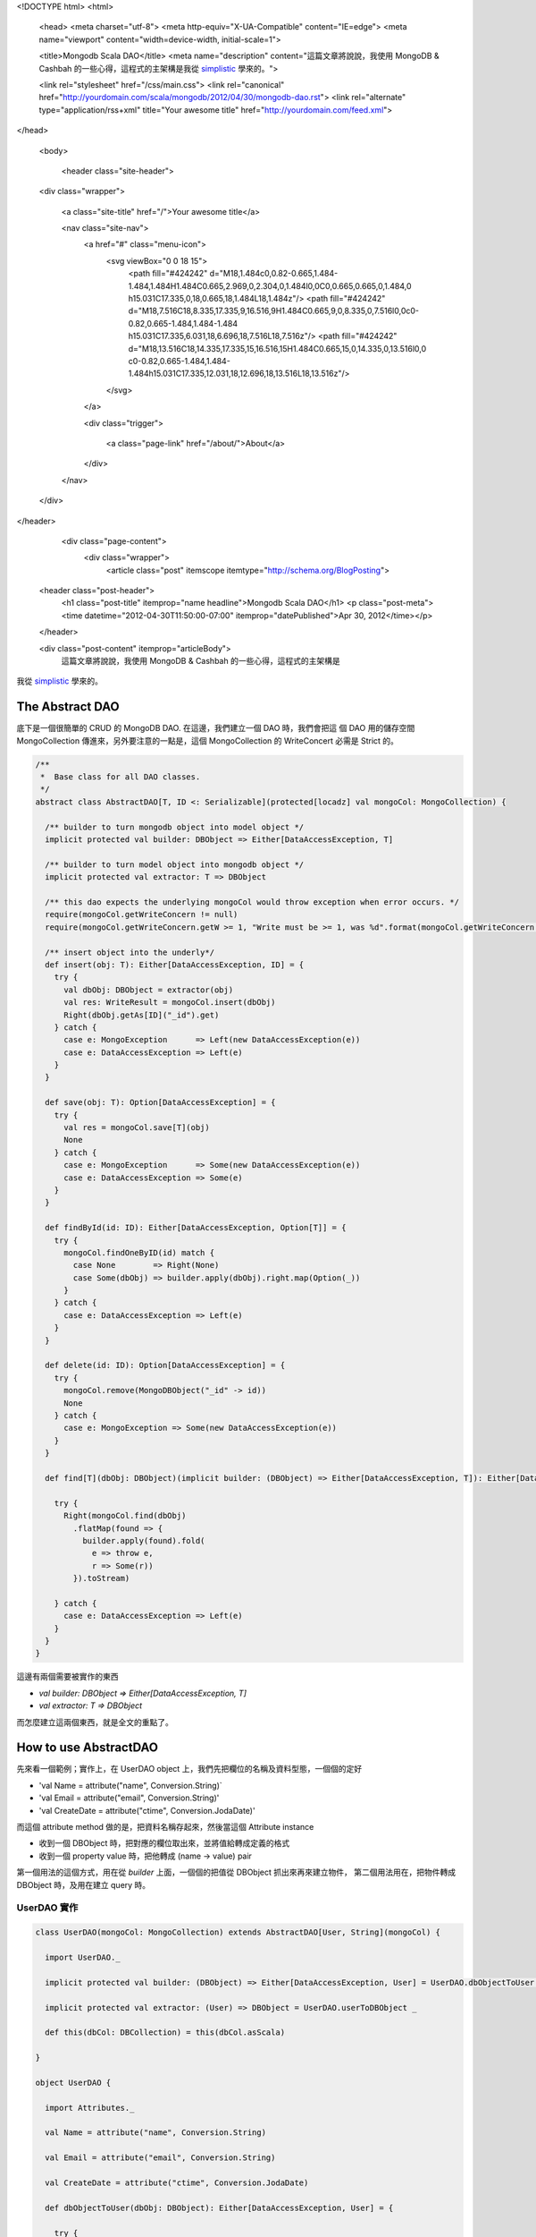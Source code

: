 <!DOCTYPE html>
<html>

  <head>
  <meta charset="utf-8">
  <meta http-equiv="X-UA-Compatible" content="IE=edge">
  <meta name="viewport" content="width=device-width, initial-scale=1">

  <title>Mongodb Scala DAO</title>
  <meta name="description" content="這篇文章將說說，我使用 MongoDB & Cashbah 的一些心得，這程式的主架構是我從 simplistic_ 學來的。">

  <link rel="stylesheet" href="/css/main.css">
  <link rel="canonical" href="http://yourdomain.com/scala/mongodb/2012/04/30/mongodb-dao.rst">
  <link rel="alternate" type="application/rss+xml" title="Your awesome title" href="http://yourdomain.com/feed.xml">
</head>


  <body>

    <header class="site-header">

  <div class="wrapper">

    <a class="site-title" href="/">Your awesome title</a>

    <nav class="site-nav">
      <a href="#" class="menu-icon">
        <svg viewBox="0 0 18 15">
          <path fill="#424242" d="M18,1.484c0,0.82-0.665,1.484-1.484,1.484H1.484C0.665,2.969,0,2.304,0,1.484l0,0C0,0.665,0.665,0,1.484,0 h15.031C17.335,0,18,0.665,18,1.484L18,1.484z"/>
          <path fill="#424242" d="M18,7.516C18,8.335,17.335,9,16.516,9H1.484C0.665,9,0,8.335,0,7.516l0,0c0-0.82,0.665-1.484,1.484-1.484 h15.031C17.335,6.031,18,6.696,18,7.516L18,7.516z"/>
          <path fill="#424242" d="M18,13.516C18,14.335,17.335,15,16.516,15H1.484C0.665,15,0,14.335,0,13.516l0,0 c0-0.82,0.665-1.484,1.484-1.484h15.031C17.335,12.031,18,12.696,18,13.516L18,13.516z"/>
        </svg>
      </a>

      <div class="trigger">
        
          
          <a class="page-link" href="/about/">About</a>
          
        
          
        
          
        
          
        
      </div>
    </nav>

  </div>

</header>


    <div class="page-content">
      <div class="wrapper">
        <article class="post" itemscope itemtype="http://schema.org/BlogPosting">

  <header class="post-header">
    <h1 class="post-title" itemprop="name headline">Mongodb Scala DAO</h1>
    <p class="post-meta"><time datetime="2012-04-30T11:50:00-07:00" itemprop="datePublished">Apr 30, 2012</time></p>
  </header>

  <div class="post-content" itemprop="articleBody">
    這篇文章將說說，我使用 MongoDB & Cashbah 的一些心得，這程式的主架構是
我從 simplistic_ 學來的。

.. _simplistic: https://github.com/aboisvert/simplistic


The Abstract DAO
=================

底下是一個很簡單的 CRUD 的 MongoDB DAO. 在這邊，我們建立一個 DAO 時，我們會把這
個 DAO 用的儲存空間 MongoCollection 傳進來，另外要注意的一點是，這個 MongoCollection 的
WriteConcert 必需是 Strict 的。

.. code-block:: scala

  /**
   *  Base class for all DAO classes.
   */
  abstract class AbstractDAO[T, ID <: Serializable](protected[locadz] val mongoCol: MongoCollection) {

    /** builder to turn mongodb object into model object */
    implicit protected val builder: DBObject => Either[DataAccessException, T]

    /** builder to turn model object into mongodb object */
    implicit protected val extractor: T => DBObject

    /** this dao expects the underlying mongoCol would throw exception when error occurs. */
    require(mongoCol.getWriteConcern != null)
    require(mongoCol.getWriteConcern.getW >= 1, "Write must be >= 1, was %d".format(mongoCol.getWriteConcern.getW))

    /** insert object into the underly*/
    def insert(obj: T): Either[DataAccessException, ID] = {
      try {
        val dbObj: DBObject = extractor(obj)
        val res: WriteResult = mongoCol.insert(dbObj)
        Right(dbObj.getAs[ID]("_id").get)
      } catch {
        case e: MongoException      => Left(new DataAccessException(e))
        case e: DataAccessException => Left(e)
      }
    }

    def save(obj: T): Option[DataAccessException] = {
      try {
        val res = mongoCol.save[T](obj)
        None
      } catch {
        case e: MongoException      => Some(new DataAccessException(e))
        case e: DataAccessException => Some(e)
      }
    }

    def findById(id: ID): Either[DataAccessException, Option[T]] = {
      try {
        mongoCol.findOneByID(id) match {
          case None        => Right(None)
          case Some(dbObj) => builder.apply(dbObj).right.map(Option(_))
        }
      } catch {
        case e: DataAccessException => Left(e)
      }
    }

    def delete(id: ID): Option[DataAccessException] = {
      try {
        mongoCol.remove(MongoDBObject("_id" -> id))
        None
      } catch {
        case e: MongoException => Some(new DataAccessException(e))
      }
    }

    def find[T](dbObj: DBObject)(implicit builder: (DBObject) => Either[DataAccessException, T]): Either[DataAccessException, Iterable[T]] = {

      try {
        Right(mongoCol.find(dbObj)
          .flatMap(found => {
            builder.apply(found).fold(
              e => throw e,
              r => Some(r))
          }).toStream)

      } catch {
        case e: DataAccessException => Left(e)
      }
    }
  }


這邊有兩個需要被實作的東西

- `val builder: DBObject => Either[DataAccessException, T]`
- `val extractor: T => DBObject`

而怎麼建立這兩個東西，就是全文的重點了。

How to use AbstractDAO
======================

先來看一個範例；實作上，在 UserDAO object 上，我們先把欄位的名稱及資料型態，一個個的定好

- 'val Name = attribute("name", Conversion.String)`
- 'val Email = attribute("email", Conversion.String)'
- 'val CreateDate = attribute("ctime", Conversion.JodaDate)'

而這個 attribute method 做的是，把資料名稱存起來，然後當這個 Attribute instance

- 收到一個 DBObject 時，把對應的欄位取出來，並將值給轉成定義的格式
- 收到一個 property value 時，把他轉成 (name -> value) pair

第一個用法的這個方式，用在從 *builder* 上面，一個個的把值從 DBObject 抓出來再來建立物件，
第二個用法用在，把物件轉成 DBObject 時，及用在建立 query 時。


UserDAO 實作
--------------

.. code-block:: scala

  class UserDAO(mongoCol: MongoCollection) extends AbstractDAO[User, String](mongoCol) {

    import UserDAO._

    implicit protected val builder: (DBObject) => Either[DataAccessException, User] = UserDAO.dbObjectToUser _

    implicit protected val extractor: (User) => DBObject = UserDAO.userToDBObject _

    def this(dbCol: DBCollection) = this(dbCol.asScala)

  }

  object UserDAO {

    import Attributes._

    val Name = attribute("name", Conversion.String)

    val Email = attribute("email", Conversion.String)

    val CreateDate = attribute("ctime", Conversion.JodaDate)

    def dbObjectToUser(dbObj: DBObject): Either[DataAccessException, User] = {

      try {
        val id = dbObj.getAs[String]("_id").get

        Right(
          new User(id,
            Name(dbObj),
            Email(dbObj),
            CreateDate(dbObj)
          )
        )
      } catch {
        case e: DataAccessException => Left(e)
      }
    }

    implicit def userToDBObject(user: User): DBObject = {

      val ret = MongoDBObject("_id" -> user.id)
      ret += Name(user.externalId)
      ret += Email(user.verifiedId)
      ret += CreateDate(user.createDate)
      return ret
    }
  }


Attribute & Conversion 部份實作
-------------------------------------

.. code-block:: scala

  trait Attribute[A, B <: Any] {
    val name: String
    val conversion: Conversion[A, B]

    protected implicit val manifestA: Manifest[A]
    protected implicit val manifestB: Manifest[B]
  }

  trait RequiredAttribute[A, B <: Any] extends Attribute[A, B] {

    def apply(value: A): Tuple2[String, B] = {
      name -> conversion.apply(value)
    }

    def apply(value: DBObject): A = {
      value.getAs[B](name).map(b => conversion.unapply(b)).getOrElse(throw new MissingRequiredAttributeException(name))
    }
  }

  def attribute[A, B <: Any](name: String, dataType: Conversion[A, B])(implicit manifestA: Manifest[A], manifestB: Manifest[B]) = {
    new SingleValueRequiredAttribute[A, B](name, dataType)
  }


  trait Conversion[A, B] {
    def apply(source: A): B
    def unapply(value: B): A
  }

  object Conversion {
    case object String extends Conversion[String, String] {
      override def apply(source: String) = source
      override def unapply(value: String) = value
    }

    /**
     * Conversion for DateTime to DateTime.
     */
    object JodaDate extends Conversion[DateTime, DateTime] {

      RegisterJodaTimeConversionHelpers()

      override def apply(source: DateTime): DateTime = source
      override def unapply(value: DateTime): DateTime = value
    }
  }


How to Use Attributes to Build Query
=====================================

前面的 Attribute(s) 不只是用來產做 builder 及 extractor 用的，他們最好用的地方在於
建立 query 時，如下

.. code-block:: scala

  def findByDateRange(start: DateTime, end: DateTime): Either[DataAccessException, User] = {
    return find(CreateDate.name $gth CreateDate(start)._2  $lt CreateDate(range)._2)
  }


這邊，我們可以看到用 Conversion 來描述資料型態的好處是，當你儲存的資料型態有變時，你不用去更
改你的 MongoDB query ，欄位的名稱、資料型別的轉換，都被封裝起來，使用者在寫 Query 時，不用去
記欄位的名稱，也不用去記這個欄位的型態是什麼， MongoDB 支不支援這個型態。


第二個好處是， Casbah 本來只支援 java primitive type & java.util.Date ，透過 Conversion ，
我們可以支援任意的資料型態於 query 中，只要透過新的 Conversion 類別，我們就可以增加 MongoDB 可以
支援的資料型態。


例如，如果我們想增加對 `java.net.URL` 的支援，只要訂義以下的 Conversion 即可

.. code-block:: scala

  case object Url extends Conversion[URL, String] {

    override def apply(source: URL) = source.toExternalForm

    override def unapply(value: String) = new URL(value)
  }



Appendix:
==========


Attribute.scala
----------------

.. code-block:: scala

  package com.locadz.model.mongodb

  import com.mongodb.DBObject
  import com.mongodb.casbah._
  import com.locadz.model.exception.MissingRequiredAttributeException

  /**
   * Date: 2/20/12
   */
  object Attributes {

    trait Attribute[A, B <: Any] {
      val name: String
      val conversion: Conversion[A, B]

      protected implicit val manifestA: Manifest[A]

      protected implicit val manifestB: Manifest[B]

    }

    trait OptionalAttribute[A, B <: Any] extends Attribute[A, B] {

      def apply(value: Option[A]): Tuple2[String, Any] = {
        val v = value.map(conversion.apply(_)).getOrElse(null)
        name -> v
      }

      def apply(value: DBObject): Option[A] = value.getAs[B](name).map(b => conversion.unapply(b))

    }

    trait RequiredAttribute[A, B <: Any] extends Attribute[A, B] {

      def apply(value: A): Tuple2[String, B] = {
        name -> conversion.apply(value)
      }

      def apply(value: DBObject): A = {
        value.getAs[B](name).map(b => conversion.unapply(b)).getOrElse(throw new MissingRequiredAttributeException(name))
      }
    }

    case class SingleValueRequiredAttribute[A, B <: Any](name: String, conversion: Conversion[A, B])(implicit val manifestA: Manifest[A], implicit val manifestB: Manifest[B]) extends RequiredAttribute[A, B]

    case class SingleValueOptionalAttribute[A, B <: Any](name: String, conversion: Conversion[A, B])(implicit val manifestA: Manifest[A], implicit val manifestB: Manifest[B])
      extends OptionalAttribute[A, B]

    def attribute[A, B <: Any](name: String, dataType: Conversion[A, B])(implicit manifestA: Manifest[A], manifestB: Manifest[B]) = {
      new SingleValueRequiredAttribute[A, B](name, dataType)
    }

    def optionalAttribute[A, B <: Any](name: String, dataType: Conversion[A, B])(implicit manifestA: Manifest[A], manifestB: Manifest[B]) = {
      new SingleValueOptionalAttribute[A, B](name, dataType)
    }

  }


  </div>

</article>

      </div>
    </div>

    <footer class="site-footer">

  <div class="wrapper">

    <h2 class="footer-heading">Your awesome title</h2>

    <div class="footer-col-wrapper">
      <div class="footer-col footer-col-1">
        <ul class="contact-list">
          <li>Your awesome title</li>
          <li><a href="mailto:your-email@domain.com">your-email@domain.com</a></li>
        </ul>
      </div>

      <div class="footer-col footer-col-2">
        <ul class="social-media-list">
          
          <li>
            <a href="https://github.com/jekyll"><span class="icon icon--github"><svg viewBox="0 0 16 16"><path fill="#828282" d="M7.999,0.431c-4.285,0-7.76,3.474-7.76,7.761 c0,3.428,2.223,6.337,5.307,7.363c0.388,0.071,0.53-0.168,0.53-0.374c0-0.184-0.007-0.672-0.01-1.32 c-2.159,0.469-2.614-1.04-2.614-1.04c-0.353-0.896-0.862-1.135-0.862-1.135c-0.705-0.481,0.053-0.472,0.053-0.472 c0.779,0.055,1.189,0.8,1.189,0.8c0.692,1.186,1.816,0.843,2.258,0.645c0.071-0.502,0.271-0.843,0.493-1.037 C4.86,11.425,3.049,10.76,3.049,7.786c0-0.847,0.302-1.54,0.799-2.082C3.768,5.507,3.501,4.718,3.924,3.65 c0,0,0.652-0.209,2.134,0.796C6.677,4.273,7.34,4.187,8,4.184c0.659,0.003,1.323,0.089,1.943,0.261 c1.482-1.004,2.132-0.796,2.132-0.796c0.423,1.068,0.157,1.857,0.077,2.054c0.497,0.542,0.798,1.235,0.798,2.082 c0,2.981-1.814,3.637-3.543,3.829c0.279,0.24,0.527,0.713,0.527,1.437c0,1.037-0.01,1.874-0.01,2.129 c0,0.208,0.14,0.449,0.534,0.373c3.081-1.028,5.302-3.935,5.302-7.362C15.76,3.906,12.285,0.431,7.999,0.431z"/></svg>
</span><span class="username">jekyll</span></a>

          </li>
          

          
          <li>
            <a href="https://twitter.com/jekyllrb"><span class="icon icon--twitter"><svg viewBox="0 0 16 16"><path fill="#828282" d="M15.969,3.058c-0.586,0.26-1.217,0.436-1.878,0.515c0.675-0.405,1.194-1.045,1.438-1.809c-0.632,0.375-1.332,0.647-2.076,0.793c-0.596-0.636-1.446-1.033-2.387-1.033c-1.806,0-3.27,1.464-3.27,3.27 c0,0.256,0.029,0.506,0.085,0.745C5.163,5.404,2.753,4.102,1.14,2.124C0.859,2.607,0.698,3.168,0.698,3.767 c0,1.134,0.577,2.135,1.455,2.722C1.616,6.472,1.112,6.325,0.671,6.08c0,0.014,0,0.027,0,0.041c0,1.584,1.127,2.906,2.623,3.206 C3.02,9.402,2.731,9.442,2.433,9.442c-0.211,0-0.416-0.021-0.615-0.059c0.416,1.299,1.624,2.245,3.055,2.271 c-1.119,0.877-2.529,1.4-4.061,1.4c-0.264,0-0.524-0.015-0.78-0.046c1.447,0.928,3.166,1.469,5.013,1.469 c6.015,0,9.304-4.983,9.304-9.304c0-0.142-0.003-0.283-0.009-0.423C14.976,4.29,15.531,3.714,15.969,3.058z"/></svg>
</span><span class="username">jekyllrb</span></a>

          </li>
          
        </ul>
      </div>

      <div class="footer-col footer-col-3">
        <p>Write an awesome description for your new site here. You can edit this line in _config.yml. It will appear in your document head meta (for Google search results) and in your feed.xml site description.
</p>
      </div>
    </div>

  </div>

</footer>


  </body>

</html>

